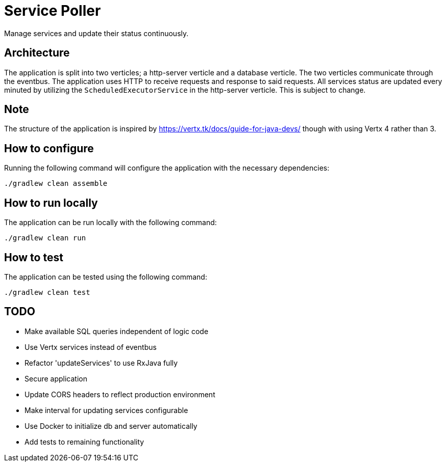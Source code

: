 = Service Poller

Manage services and update their status continuously.

== Architecture
The application is split into two verticles; a http-server verticle and a database verticle. The two verticles communicate through the eventbus. The application uses HTTP to receive requests and response to said requests. All services status are updated every minuted by utilizing the `ScheduledExecutorService` in the http-server verticle. This is subject to change.

== Note
The structure of the application is inspired by https://vertx.tk/docs/guide-for-java-devs/ though with using Vertx 4 rather than 3.

== How to configure

Running the following command will configure the application with the necessary dependencies:
```
./gradlew clean assemble
```

== How to run locally

The application can be run locally with the following command:
```
./gradlew clean run
```

== How to test

The application can be tested using the following command:
```
./gradlew clean test
```


== TODO
- Make available SQL queries independent of logic code
- Use Vertx services instead of eventbus
- Refactor 'updateServices' to use RxJava fully
- Secure application
- Update CORS headers to reflect production environment
- Make interval for updating services configurable
- Use Docker to initialize db and server automatically
- Add tests to remaining functionality
